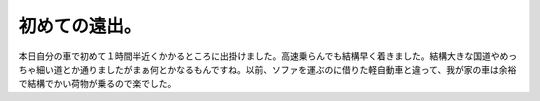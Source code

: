 初めての遠出。
==============

本日自分の車で初めて１時間半近くかかるところに出掛けました。高速乗らんでも結構早く着きました。結構大きな国道やめっちゃ細い道とか通りましたがまぁ何とかなるもんですね。以前、ソファを運ぶのに借りた軽自動車と違って、我が家の車は余裕で結構でかい荷物が乗るので楽でした。






.. author:: default
.. categories:: life
.. tags::
.. comments::
